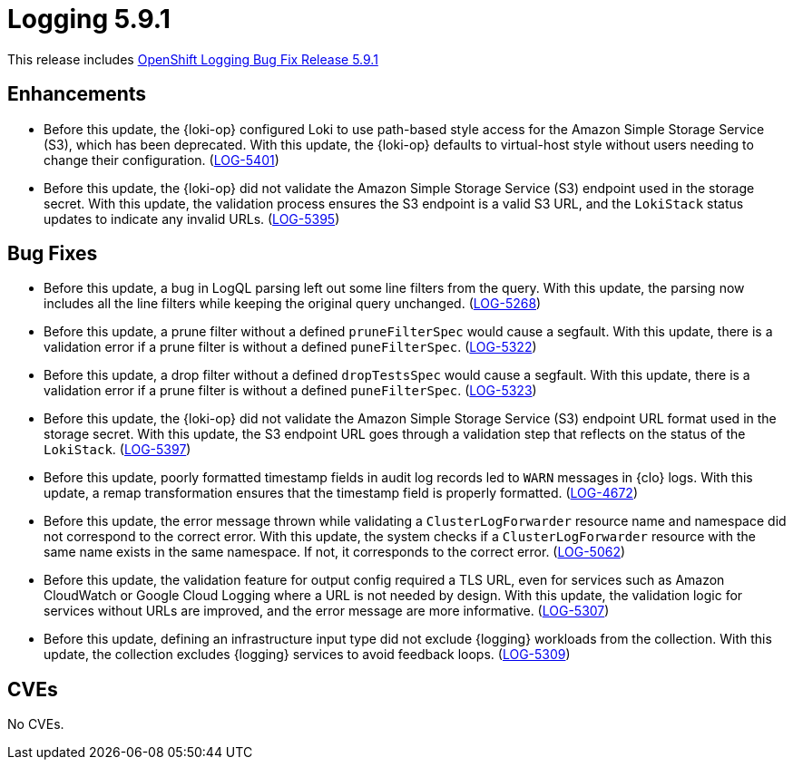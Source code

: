//module included in logging-5-9-release-notes.adoc
:_mod-docs-content-type: REFERENCE
[id="logging-release-notes-5-9-1_{context}"]
= Logging 5.9.1

This release includes link:https://access.redhat.com/errata/RHSA-2024:2096[OpenShift Logging Bug Fix Release 5.9.1]

[id="logging-release-notes-5-9-1-enhancements"]
== Enhancements

* Before this update, the {loki-op} configured Loki to use path-based style access for the Amazon Simple Storage Service (S3), which has been deprecated. With this update, the {loki-op} defaults to virtual-host style without users needing to change their configuration. (link:https://issues.redhat.com/browse/LOG-5401[LOG-5401])

* Before this update, the {loki-op} did not validate the Amazon Simple Storage Service (S3) endpoint used in the storage secret. With this update, the validation process ensures the S3 endpoint is a valid S3 URL, and the `LokiStack` status updates to indicate any invalid URLs. (link:https://issues.redhat.com/browse/LOG-5395[LOG-5395])

[id="logging-release-notes-5-9-1-bug-fixes"]
== Bug Fixes

* Before this update, a bug in LogQL parsing left out some line filters from the query. With this update, the parsing now includes all the line filters while keeping the original query unchanged. (link:https://issues.redhat.com/browse/LOG-5268[LOG-5268])

* Before this update, a prune filter without a defined `pruneFilterSpec` would cause a segfault. With this update, there is a validation error if a prune filter is without a defined `puneFilterSpec`. (link:https://issues.redhat.com/browse/LOG-5322[LOG-5322])

* Before this update, a drop filter without a defined `dropTestsSpec` would cause a segfault. With this update, there is a validation error if a prune filter is without a defined `puneFilterSpec`. (link:https://issues.redhat.com/browse/LOG-5323[LOG-5323])

* Before this update, the {loki-op} did not validate the Amazon Simple Storage Service (S3) endpoint URL format used in the storage secret. With this update, the S3 endpoint URL goes through a validation step that reflects on the status of the `LokiStack`. (link:https://issues.redhat.com/browse/LOG-5397[LOG-5397])

* Before this update, poorly formatted timestamp fields in audit log records led to `WARN` messages in {clo} logs. With this update, a remap transformation ensures that the timestamp field is properly formatted. (link:https://issues.redhat.com/browse/LOG-4672[LOG-4672])

* Before this update, the error message thrown while validating a `ClusterLogForwarder` resource name and namespace did not correspond to the correct error. With this update, the system checks if a `ClusterLogForwarder` resource with the same name exists in the same namespace. If not, it corresponds to the correct error. (link:https://issues.redhat.com/browse/LOG-5062[LOG-5062])

* Before this update, the validation feature for output config required a TLS URL, even for services such as Amazon CloudWatch or Google Cloud Logging where a URL is not needed by design. With this update, the validation logic for services without URLs are improved, and the error message are more informative. (link:https://issues.redhat.com/browse/LOG-5307[LOG-5307])

* Before this update, defining an infrastructure input type did not exclude {logging} workloads from the collection. With this update, the collection excludes {logging} services to avoid feedback loops. (link:https://issues.redhat.com/browse/LOG-5309[LOG-5309])

[id="logging-release-notes-5-9-1-CVEs"]
== CVEs

No CVEs.
